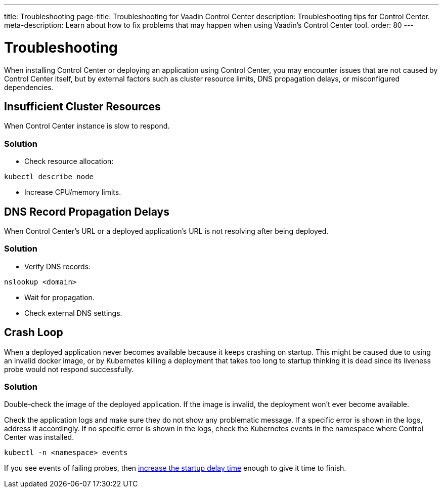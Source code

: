 ---
title: Troubleshooting
page-title: Troubleshooting for Vaadin Control Center
description: Troubleshooting tips for Control Center.
meta-description: Learn about how to fix problems that may happen when using Vaadin's Control Center tool.
order: 80
---


= Troubleshooting

When installing Control Center or deploying an application using Control Center, you may encounter issues that are not caused by Control Center itself, but by external factors such as cluster resource limits, DNS propagation delays, or misconfigured dependencies.


== Insufficient Cluster Resources

When Control Center instance is slow to respond.

=== Solution

- Check resource allocation:

[source,shell]
----
kubectl describe node
----

- Increase CPU/memory limits.

== DNS Record Propagation Delays

When Control Center's URL or a deployed application's URL is not resolving after being deployed.

=== Solution

- Verify DNS records:

[source,shell]
----
nslookup <domain>
----

- Wait for propagation.
- Check external DNS settings.

== Crash Loop

When a deployed application never becomes available because it keeps crashing on startup.
This might be caused due to using an invalid docker image, or by Kubernetes killing a deployment that takes too long to startup thinking it is dead since its liveness probe would not respond successfully.

=== Solution

Double-check the image of the deployed application. If the image is invalid, the deployment won't ever become available.

Check the application logs and make sure they do not show any problematic message.
If a specific error is shown in the logs, address it accordingly.
If no specific error is shown in the logs, check the Kubernetes events in the namespace where Control Center was installed.

[source,shell]
----
kubectl -n <namespace> events
----

If you see events of failing probes, then xref:../application-deployment/index.adoc#deploy-with-control-center[increase the startup delay time] enough to give it time to finish.
